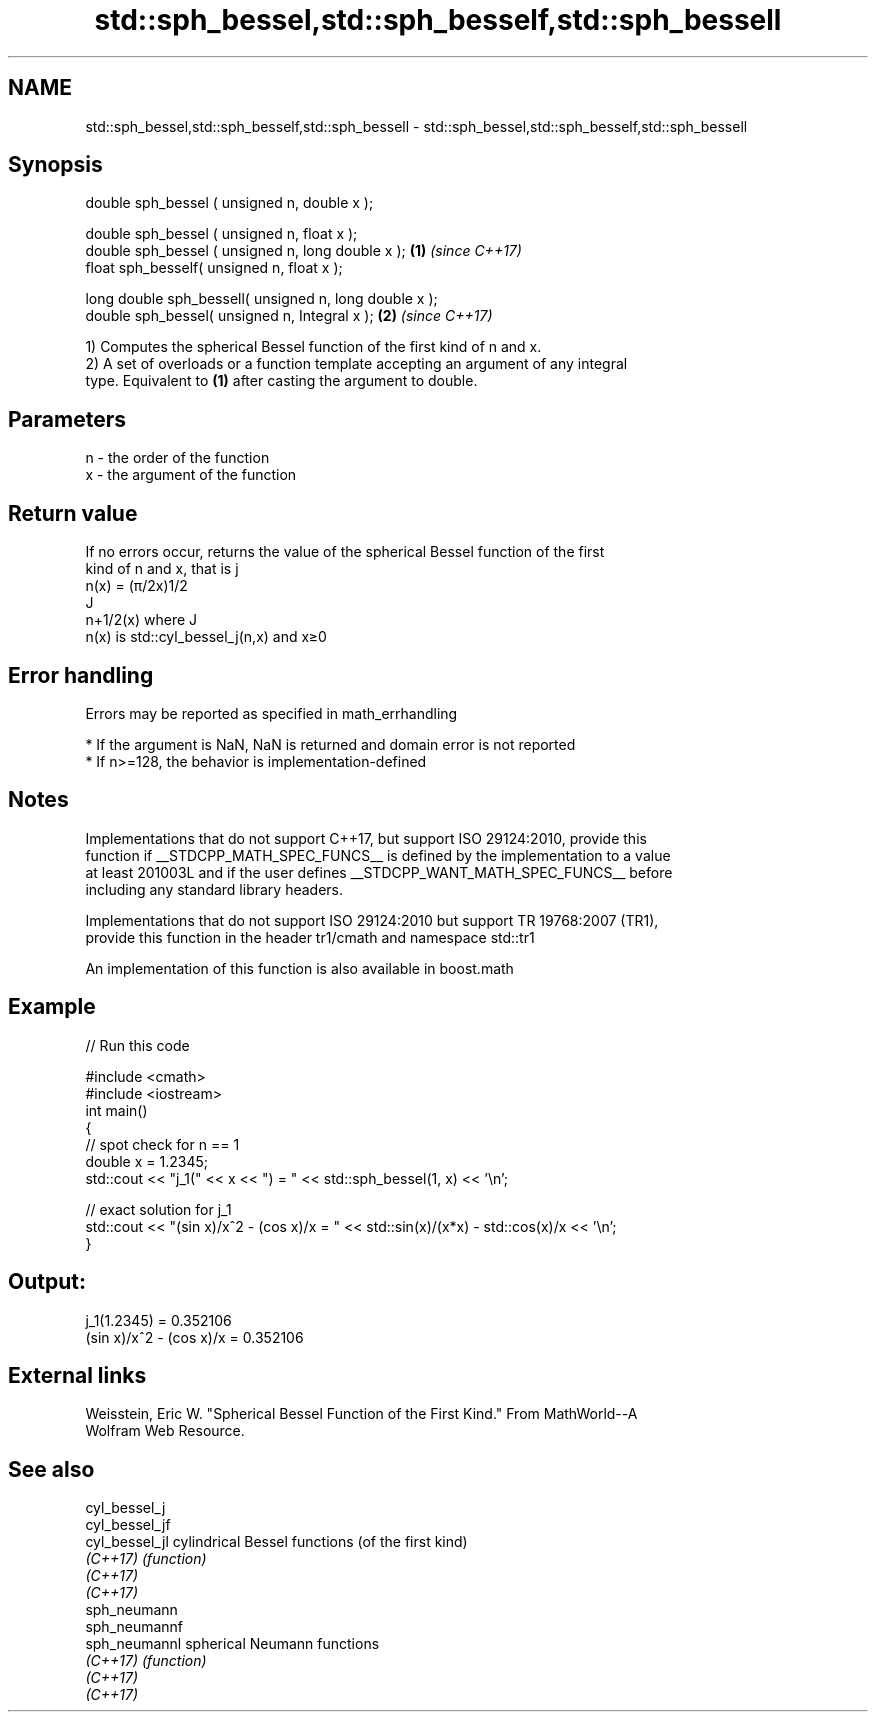 .TH std::sph_bessel,std::sph_besself,std::sph_bessell 3 "2018.03.28" "http://cppreference.com" "C++ Standard Libary"
.SH NAME
std::sph_bessel,std::sph_besself,std::sph_bessell \- std::sph_bessel,std::sph_besself,std::sph_bessell

.SH Synopsis
   double      sph_bessel ( unsigned n, double x );

   double      sph_bessel ( unsigned n, float x );
   double      sph_bessel ( unsigned n, long double x ); \fB(1)\fP \fI(since C++17)\fP
   float       sph_besself( unsigned n, float x  );

   long double sph_bessell( unsigned n, long double x );
   double       sph_bessel( unsigned n, Integral x );    \fB(2)\fP \fI(since C++17)\fP

   1) Computes the spherical Bessel function of the first kind of n and x.
   2) A set of overloads or a function template accepting an argument of any integral
   type. Equivalent to \fB(1)\fP after casting the argument to double.

.SH Parameters

   n - the order of the function
   x - the argument of the function

.SH Return value

   If no errors occur, returns the value of the spherical Bessel function of the first
   kind of n and x, that is j
   n(x) = (π/2x)1/2
   J
   n+1/2(x) where J
   n(x) is std::cyl_bessel_j(n,x) and x≥0

.SH Error handling

   Errors may be reported as specified in math_errhandling

     * If the argument is NaN, NaN is returned and domain error is not reported
     * If n>=128, the behavior is implementation-defined

.SH Notes

   Implementations that do not support C++17, but support ISO 29124:2010, provide this
   function if __STDCPP_MATH_SPEC_FUNCS__ is defined by the implementation to a value
   at least 201003L and if the user defines __STDCPP_WANT_MATH_SPEC_FUNCS__ before
   including any standard library headers.

   Implementations that do not support ISO 29124:2010 but support TR 19768:2007 (TR1),
   provide this function in the header tr1/cmath and namespace std::tr1

   An implementation of this function is also available in boost.math

.SH Example

   
// Run this code

 #include <cmath>
 #include <iostream>
 int main()
 {
     // spot check for n == 1
     double x = 1.2345;
     std::cout << "j_1(" << x << ") = " << std::sph_bessel(1, x) << '\\n';
  
     // exact solution for j_1
     std::cout << "(sin x)/x^2 - (cos x)/x = " << std::sin(x)/(x*x) - std::cos(x)/x << '\\n';
 }

.SH Output:

 j_1(1.2345) = 0.352106
 (sin x)/x^2 - (cos x)/x = 0.352106

.SH External links

   Weisstein, Eric W. "Spherical Bessel Function of the First Kind." From MathWorld--A
   Wolfram Web Resource.

.SH See also

   cyl_bessel_j
   cyl_bessel_jf
   cyl_bessel_jl cylindrical Bessel functions (of the first kind)
   \fI(C++17)\fP       \fI(function)\fP 
   \fI(C++17)\fP
   \fI(C++17)\fP
   sph_neumann
   sph_neumannf
   sph_neumannl  spherical Neumann functions
   \fI(C++17)\fP       \fI(function)\fP 
   \fI(C++17)\fP
   \fI(C++17)\fP
